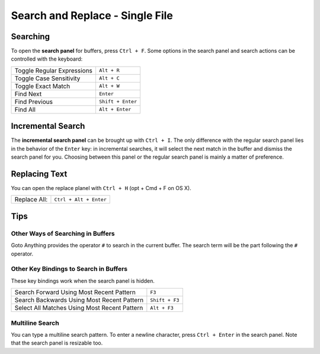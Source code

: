 ================================
Search and Replace - Single File
================================

.. _snr-search-buffer:

Searching
=========

To open the **search panel** for buffers, press ``Ctrl + F``. Some options in
the search panel and search actions can be controlled with the keyboard:

==========================	===========
Toggle Regular Expressions	``Alt + R``
Toggle Case Sensitivity   	``Alt + C``
Toggle Exact Match       	``Alt + W``
Find Next					``Enter``
Find Previous				``Shift + Enter``
Find All					``Alt + Enter``
==========================	===========

.. _snr-incremental-search-buffer:

Incremental Search
==================

The **incremental search panel** can be brought up with ``Ctrl + I``. The only
difference with the regular search panel lies in the behavior of the ``Enter``
key: in incremental searches, it will select the next match in the buffer and
dismiss the search panel for you. Choosing between this panel or the regular
search panel is mainly a matter of preference.


.. _snr-replace-buffer:

Replacing Text
==============

You can open the replace planel with ``Ctrl + H`` (opt + Cmd + F on OS X).

==========================	======================
Replace All:				``Ctrl + Alt + Enter``
==========================	======================

.. xxx no key binding for replacing once?


.. _snr-tips-buffer:

Tips
====

Other Ways of Searching in Buffers
----------------------------------

.. todo: link to goto anything section

Goto Anything provides the operator ``#`` to search in the current
buffer. The search term will be the part following the ``#`` operator.

Other Key Bindings to Search in Buffers
---------------------------------------

These key bindings work when the search panel is hidden.

===============================================	==============
Search Forward Using Most Recent Pattern 		``F3``
Search Backwards Using Most Recent Pattern		``Shift + F3``
Select All Matches Using Most Recent Pattern	``Alt + F3``
===============================================	==============

.. search under cursor ??

Multiline Search
----------------

You can type a multiline search pattern. To enter a newline character, press
``Ctrl + Enter`` in the search panel. Note that the search panel is resizable
too.
